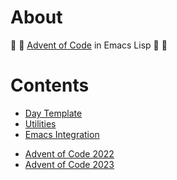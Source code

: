 * About

🎁 🎄 [[https://adventofcode.com/][Advent of Code]] in Emacs Lisp 🎄 🎁

* Contents

- [[./day-template.el][Day Template]]
- [[./aoc-util.el][Utilities]]
- [[./aoc-emacs.el][Emacs Integration]]


- [[./2022/README.org][Advent of Code 2022]]
- [[./2023/README.org][Advent of Code 2023]]
